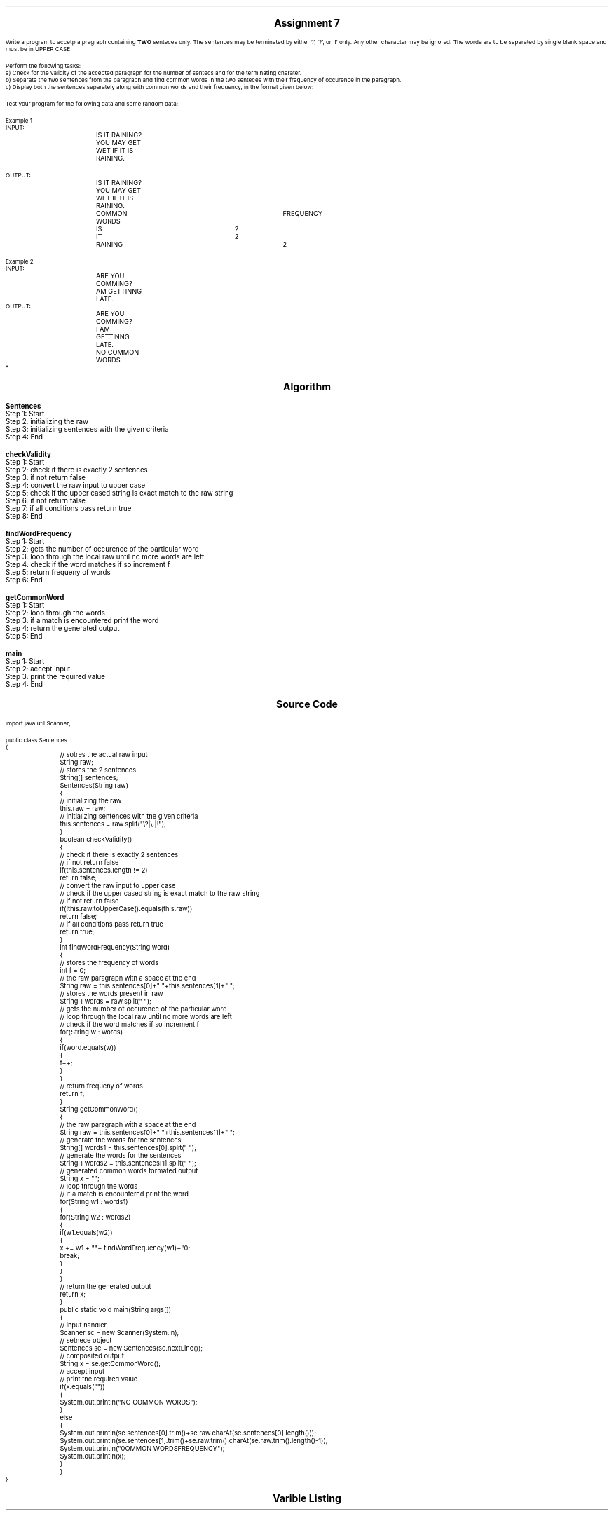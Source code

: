 .SH
.DS C
.LG
.LG
.LG
.B

Assignment 7

.NL
.DE
.LP
.br
Write a program to accetp a pragraph containing
.B TWO
senteces only. The sentences may be terminated by either '.', '?', or '!' only. Any other
character may be ignored. The words are to be separated by single blank space and must be
in UPPER CASE.
.br

Perform the following tasks:
.br
a) Check for the validity of the accepted paragraph for the number of sentecs and for the
terminating charater.
.br
b) Separate the two sentences from the paragraph and find common words in the two 
senteces with their frequency of occurence in the paragraph.
.br
c) Display both the sentences separately along with common words and their frequency, in
the format given below:
.br

Test your program for the following data and some random data:
.br

Example 1
.br
INPUT:
.br
		IS IT RAINING? YOU MAY GET WET IF IT IS RAINING.
.br

OUTPUT:
.br
		IS IT RAINING?
.br
		YOU MAY GET WET IF IT IS RAINING.
.br
		COMMON WORDS		FREQUENCY
.br
		IS			2
.br
		IT			2
.br
		RAINING			2
.br

Example 2
.br
INPUT:
.br
		ARE YOU COMMING? I AM GETTINNG LATE.
.br
OUTPUT:
.br
		ARE YOU COMMING?
.br
		I AM GETTINNG LATE.
.br

		NO COMMON WORDS
.br
*


.bp
.SH
.DS C
.LG
.LG
.B
Algorithm
.NL
.DE

.LP

.br

.br
.B Sentences
.br
Step 1:  Start
.br
Step 2:  initializing the raw
.br
Step 3:  initializing sentences with the given criteria
.br
Step 4:  End
.br

.br
.B checkValidity
.br
Step 1:  Start
.br
Step 2:  check if there is exactly 2 sentences
.br
Step 3:  if not return false
.br
Step 4:  convert the raw input to upper case
.br
Step 5:  check if the upper cased string is exact match to the raw string
.br
Step 6:  if not return false
.br
Step 7:  if all conditions pass return true
.br
Step 8:  End
.br

.br
.B findWordFrequency
.br
Step 1:  Start
.br
Step 2:  gets the number of occurence of the particular word
.br
Step 3:  loop through the local raw until no more words are left
.br
Step 4:  check if the word matches if so increment f
.br
Step 5:  return frequeny of words
.br
Step 6:  End
.br

.br
.B getCommonWord
.br
Step 1:  Start
.br
Step 2:  loop through the words
.br
Step 3:  if a match is encountered print the word
.br
Step 4:  return the generated output
.br
Step 5:  End
.br

.br
.B main
.br
Step 1:  Start
.br
Step 2:  accept input
.br
Step 3:  print the required value
.br
Step 4:  End

.bp
.SH
.DS C
.LG
.LG
.B
Source Code
.NL
.DE
.LP
.SM
.fam C

.br

.br
import java.util.Scanner;
.br

.br
public class Sentences
.br
{
.br
	// sotres the actual raw input
.br
	String raw;
.br

.br
	// stores the 2 sentences
.br
	String[] sentences;
.br

.br
	Sentences(String raw)
.br
	{
.br
		// initializing the raw
.br
		this.raw = raw;
.br

.br
		// initializing sentences with the given criteria
.br
		this.sentences = raw.split("\\?|\\.|!");
.br
	}
.br

.br
	boolean checkValidity()
.br
	{
.br
		// check if there is exactly 2 sentences
.br
		// if not return false
.br
		if(this.sentences.length != 2)
.br
			return false;
.br

.br
		// convert the raw input to upper case
.br
		// check if the upper cased string is exact match to the raw string
.br
		// if not return false
.br
		if(!this.raw.toUpperCase().equals(this.raw))
.br
			return false;
.br

.br
		// if all conditions pass return true
.br
		return true;
.br
	}
.br

.br
	int findWordFrequency(String word)
.br
	{
.br
		// stores the frequency of words
.br
		int f = 0;
.br

.br
		// the raw paragraph with a space at the end
.br
		String raw = this.sentences[0]+" "+this.sentences[1]+" ";
.br

.br
		// stores the words present in raw
.br
		String[] words = raw.split(" ");
.br

.br
		// gets the number of occurence of the particular word
.br
		// loop through the local raw until no more words are left
.br
		// check if the word matches if so increment f
.br
		for(String w : words)
.br
		{
.br
			if(word.equals(w))
.br
			{
.br
				f++;
.br
			}
.br
		}
.br

.br
		// return frequeny of words
.br
		return f;
.br
	}
.br

.br
	String getCommonWord()
.br
	{
.br
		// the raw paragraph with a space at the end
.br
		String raw = this.sentences[0]+" "+this.sentences[1]+" ";
.br

.br
		// generate the words for the sentences
.br
		String[] words1 = this.sentences[0].split(" ");
.br

.br
		// generate the words for the sentences
.br
		String[] words2 = this.sentences[1].split(" ");
.br

.br
		// generated common words formated output
.br
		String x = "";
.br

.br
		// loop through the words
.br
		// if a match is encountered print the word
.br
		for(String w1 : words1)
.br
		{
.br
			for(String w2 : words2)
.br
			{
.br
				if(w1.equals(w2))
.br
				{
.br
					x += w1 + "\t\t"+ findWordFrequency(w1)+"\n";
.br
					break;
.br
				}
.br
			}
.br
		}
.br

.br
		// return the generated output
.br
		return x;
.br
	}
.br

.br
	public static void main(String args[])
.br
	{
.br
		// input handler
.br
		Scanner sc = new Scanner(System.in);
.br

.br
		// setnece object
.br
		Sentences se = new Sentences(sc.nextLine());
.br
		
.br
		// composited output
.br
		String x = se.getCommonWord();
.br

.br
		// accept input
.br
		// print the required value
.br
		if(x.equals(""))
.br
		{
.br
			System.out.println("NO COMMON WORDS");
.br
		}
.br
		else
.br
		{
.br
			System.out.println(se.sentences[0].trim()+se.raw.charAt(se.sentences[0].length()));
.br
			System.out.println(se.sentences[1].trim()+se.raw.trim().charAt(se.raw.trim().length()-1));
.br
			System.out.println("\nCOMMON WORDS\tFREQUENCY");
.br
			System.out.println(x);
.br
		}
.br
	}
.br
}
.br

.fam
.NL

.bp
.SH
.DS C
.LG
.LG
.B
Varible Listing
.NL
.DE

.LP
.TS
expand center tab(|);
- - - - -
|cb |cb s| cb |cb|
- - - - -
|l |l s| l |l|.
Name|Function|Type|Scope
raw|T{
 sotres the actual raw input
T}|String|Sentences
sentences|T{
 stores the 2 sentences
T}|String[]|Sentences
f|T{
 stores the frequency of words
T}|int|findWordFrequency
raw|T{
 the raw paragraph with a space at the end
T}|String|findWordFrequency
words|T{
 stores the words present in raw
T}|String[]|findWordFrequency
raw|T{
 the raw paragraph with a space at the end
T}|String|getCommonWord
words1|T{
 generate the words for the sentences
T}|String[]|getCommonWord
words2|T{
 generate the words for the sentences
T}|String[]|getCommonWord
x|T{
 generated common words formated output
T}|String|getCommonWord
sc|T{
 input handler
T}|Scanner|main
se|T{
 setnece object
T}|Sentences|main
x|T{
 composited output
T}|String|main
.TE

.bp
